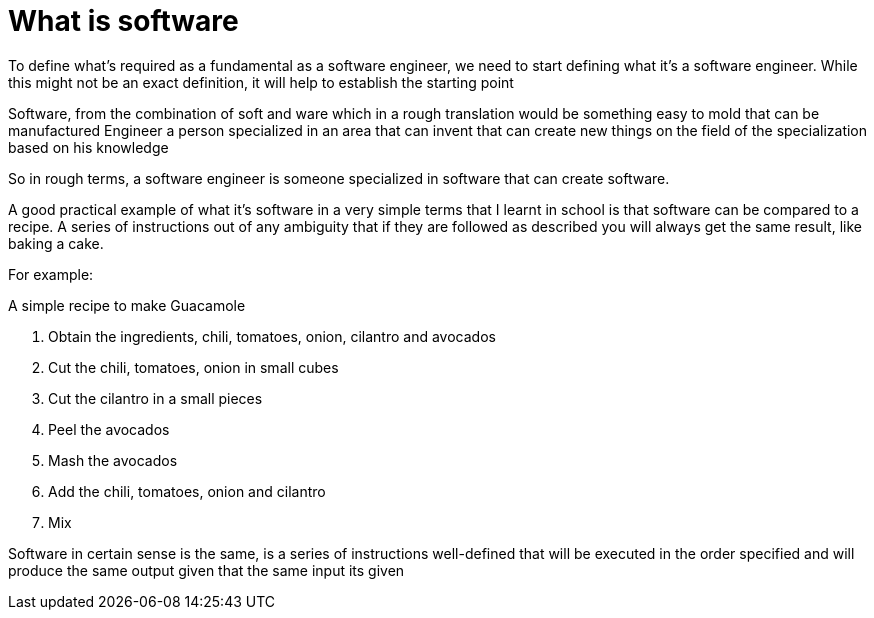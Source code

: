 = What is software

To define what's required as a fundamental as a software engineer, we need to start defining what it's a software engineer. While this might not be an exact definition, it will help to establish the starting point

Software, from the combination of soft and ware which in a rough translation would be something easy to mold that can be manufactured
Engineer a person specialized in an area that can invent that can create new things on the field of the specialization based on his knowledge

So in rough terms, a software engineer is someone specialized in software that can create software.

A good practical example of what it's software in a very simple terms that I learnt in school is that software can be compared to a recipe. A series of instructions out of any ambiguity that if they are followed as described you will always get the same result, like baking a cake.

For example:

A simple recipe to make Guacamole

1. Obtain the ingredients, chili, tomatoes, onion, cilantro and avocados
2. Cut the chili, tomatoes, onion in small cubes
3. Cut the cilantro in a small pieces
4. Peel  the avocados
5. Mash the avocados
6. Add the chili, tomatoes, onion and cilantro
7. Mix

Software in certain sense is the same, is a series of instructions well-defined that will be executed in the order specified and will produce the same output given that the same input its given
